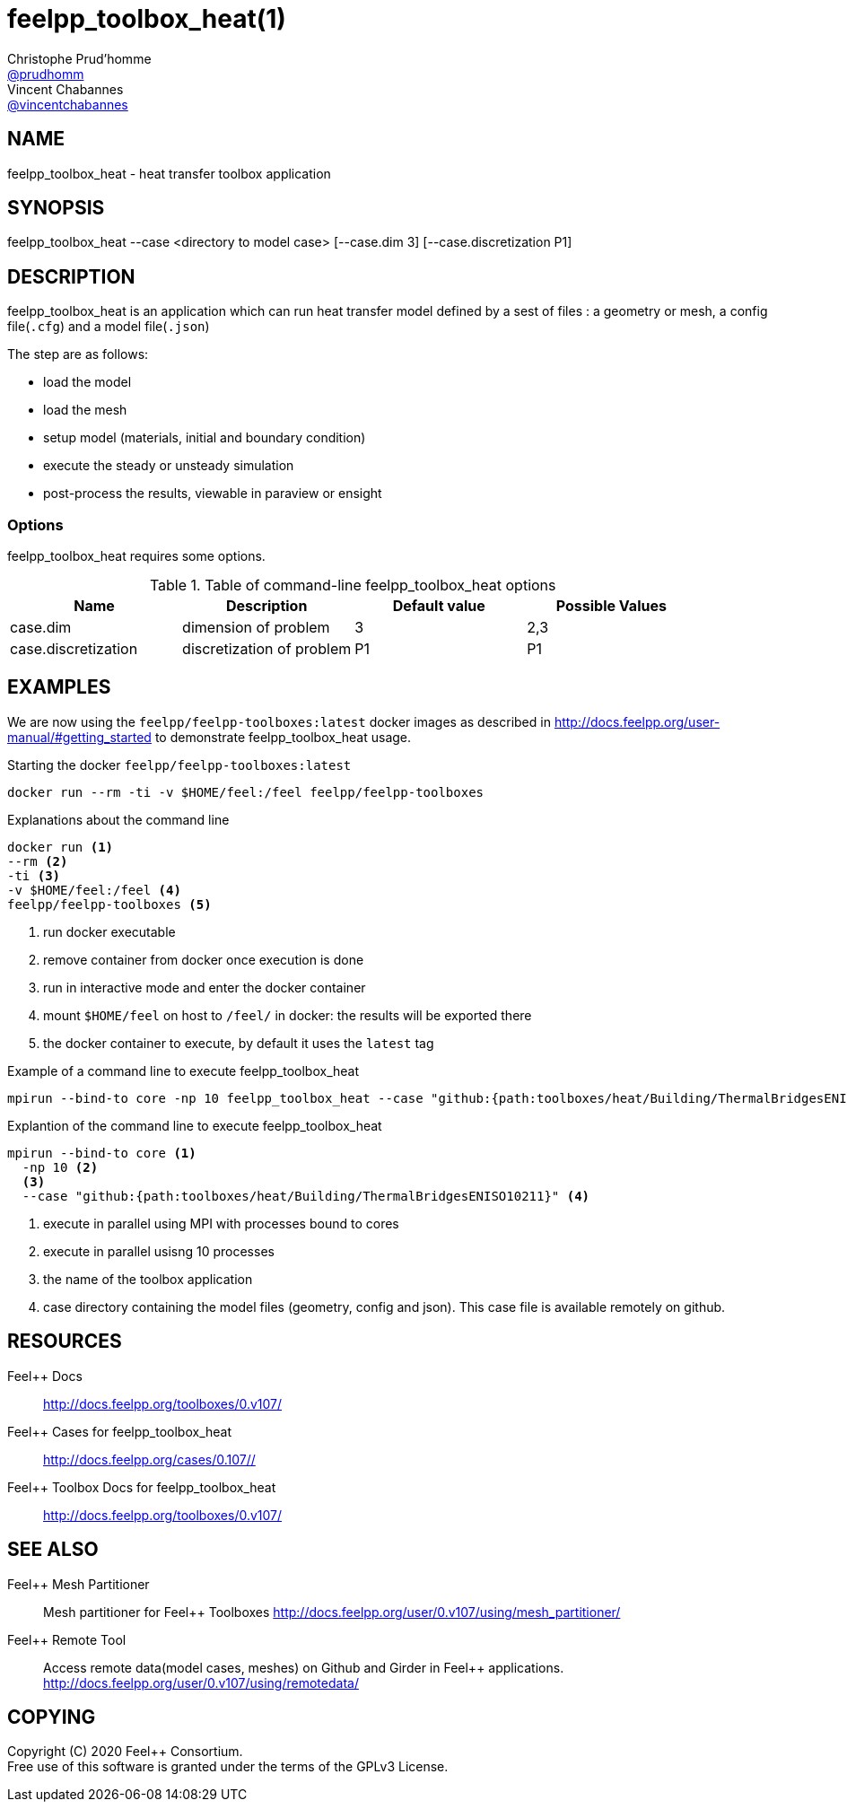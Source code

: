 :feelpp: Feel++
= feelpp_toolbox_heat(1)
Christophe Prud'homme <https://github.com/prudhomm[@prudhomm]>; Vincent Chabannes <https://github.com/vincentchabannes[@vincentchabannes]>
:manmanual: feelpp_toolbox_heat
:man-linkstyle: pass:[blue R < >]


== NAME

{manmanual} - heat transfer toolbox application


== SYNOPSIS

{manmanual} --case <directory to model case> [--case.dim 3] [--case.discretization P1] 

== DESCRIPTION

{manmanual} is an application which can run heat transfer model defined by a sest of files : a geometry or mesh, a config file(`.cfg`) and  a model file(`.json`)

The step are as follows:

* load the model
* load the mesh
* setup model (materials, initial and boundary condition)
* execute the steady or unsteady simulation
* post-process the results, viewable in paraview or ensight 

=== Options

{manmanual} requires some options.

.Table of command-line {manmanual} options
|===
| Name | Description | Default value | Possible Values

| case.dim | dimension of problem  | 3 | 2,3
| case.discretization | discretization of problem  | P1 | P1

|===

== EXAMPLES

We are now using the `feelpp/feelpp-toolboxes:latest` docker images as described in link:http://docs.feelpp.org/user-manual/#getting_started[] to demonstrate {manmanual} usage.

[source,shell]
.Starting the docker `feelpp/feelpp-toolboxes:latest`
----
docker run --rm -ti -v $HOME/feel:/feel feelpp/feelpp-toolboxes
----

[source,shell]
.Explanations about the command line
----
docker run <1>
--rm <2>
-ti <3>
-v $HOME/feel:/feel <4>
feelpp/feelpp-toolboxes <5>
----
<1> run docker executable
<2> remove container from docker once execution is done
<3> run in interactive mode and enter the docker container
<4> mount `$HOME/feel` on host to `/feel/` in docker: the results will be exported there
<5> the docker container to execute, by default it uses the `latest` tag


.Example of a command line to execute feelpp_toolbox_heat
----
mpirun --bind-to core -np 10 feelpp_toolbox_heat --case "github:{path:toolboxes/heat/Building/ThermalBridgesENISO10211}"
----

.Explantion of the command line to execute feelpp_toolbox_heat
----
mpirun --bind-to core <1>
  -np 10 <2>
  <3>
  --case "github:{path:toolboxes/heat/Building/ThermalBridgesENISO10211}" <4>
----
<1> execute in parallel using MPI with processes bound to cores
<2> execute in parallel usisng 10 processes
<3> the name of the toolbox application
<4> case directory containing the model files (geometry, config and json). This case file is available remotely on github.

== RESOURCES

{feelpp} Docs::
http://docs.feelpp.org/toolboxes/0.v107/

{feelpp} Cases for feelpp_toolbox_heat::
http://docs.feelpp.org/cases/0.107//

{feelpp} Toolbox Docs for feelpp_toolbox_heat::
http://docs.feelpp.org/toolboxes/0.v107/

== SEE ALSO

{feelpp} Mesh Partitioner::
Mesh partitioner for {feelpp} Toolboxes
http://docs.feelpp.org/user/0.v107/using/mesh_partitioner/


{feelpp} Remote Tool::
Access remote data(model cases, meshes) on Github and Girder in {feelpp} applications.
http://docs.feelpp.org/user/0.v107/using/remotedata/


== COPYING

Copyright \(C) 2020 {feelpp} Consortium. +
Free use of this software is granted under the terms of the GPLv3 License.


